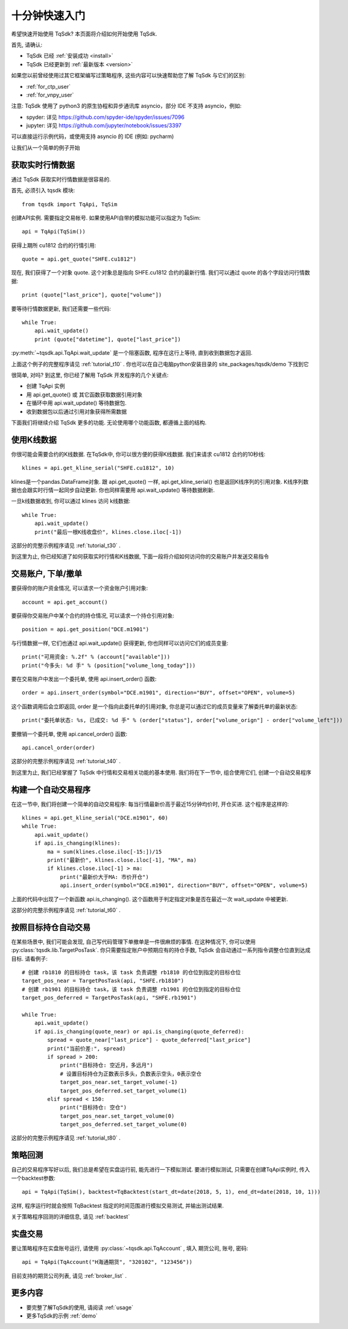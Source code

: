 .. _quickstart:

十分钟快速入门
=================================================
希望快速开始使用 TqSdk?  本页面将介绍如何开始使用 TqSdk.

首先, 请确认:

* TqSdk 已经 :ref:`安装成功 <install>`
* TqSdk 已经更新到 :ref:`最新版本 <version>`

如果您以前曾经使用过其它框架编写过策略程序, 这些内容可以快速帮助您了解 TqSdk 与它们的区别:

* :ref:`for_ctp_user`
* :ref:`for_vnpy_user`

注意: TqSdk 使用了 python3 的原生协程和异步通讯库 asyncio，部分 IDE 不支持 asyncio，例如:

* spyder: 详见 https://github.com/spyder-ide/spyder/issues/7096
* jupyter: 详见 https://github.com/jupyter/notebook/issues/3397

可以直接运行示例代码，或使用支持 asyncio 的 IDE (例如: pycharm)

让我们从一个简单的例子开始


.. _quickstart_1:

获取实时行情数据
-------------------------------------------------
通过 TqSdk 获取实时行情数据是很容易的.

首先, 必须引入 tqsdk 模块::

    from tqsdk import TqApi, TqSim

创建API实例. 需要指定交易帐号. 如果使用API自带的模拟功能可以指定为 TqSim::

    api = TqApi(TqSim())

获得上期所 cu1812 合约的行情引用::

    quote = api.get_quote("SHFE.cu1812")

现在, 我们获得了一个对象 quote. 这个对象总是指向 SHFE.cu1812 合约的最新行情. 我们可以通过 quote 的各个字段访问行情数据::

    print (quote["last_price"], quote["volume"])


要等待行情数据更新, 我们还需要一些代码::

    while True:
        api.wait_update()
        print (quote["datetime"], quote["last_price"])

:py:meth:`~tqsdk.api.TqApi.wait_update` 是一个阻塞函数, 程序在这行上等待, 直到收到数据包才返回.

上面这个例子的完整程序请见 :ref:`tutorial_t10` . 你也可以在自己电脑python安装目录的 site_packages/tqsdk/demo 下找到它

很简单, 对吗? 到这里, 你已经了解用 TqSdk 开发程序的几个关键点:

* 创建 TqApi 实例
* 用 api.get_quote() 或 其它函数获取数据引用对象
* 在循环中用 api.wait_update() 等待数据包.
* 收到数据包以后通过引用对象获得所需数据

下面我们将继续介绍 TqSdk 更多的功能. 无论使用哪个功能函数, 都遵循上面的结构.


.. _quickstart_2:

使用K线数据
-------------------------------------------------
你很可能会需要合约的K线数据. 在TqSdk中, 你可以很方便的获得K线数据. 我们来请求 cu1812 合约的10秒线::

    klines = api.get_kline_serial("SHFE.cu1812", 10)

klines是一个pandas.DataFrame对象. 跟 api.get_quote() 一样, api.get_kline_serial() 也是返回K线序列的引用对象. K线序列数据也会跟实时行情一起同步自动更新. 你也同样需要用 api.wait_update() 等待数据刷新.

一旦k线数据收到, 你可以通过 klines 访问 k线数据::

    while True:
        api.wait_update()
        print("最后一根K线收盘价", klines.close.iloc[-1])

这部分的完整示例程序请见 :ref:`tutorial_t30` .

到这里为止, 你已经知道了如何获取实时行情和K线数据, 下面一段将介绍如何访问你的交易账户并发送交易指令


.. _quickstart_3:

交易账户, 下单/撤单
-------------------------------------------------
要获得你的账户资金情况, 可以请求一个资金账户引用对象::

    account = api.get_account()

要获得你交易账户中某个合约的持仓情况, 可以请求一个持仓引用对象::

    position = api.get_position("DCE.m1901")

与行情数据一样, 它们也通过 api.wait_update() 获得更新, 你也同样可以访问它们的成员变量::

    print("可用资金: %.2f" % (account["available"]))
    print("今多头: %d 手" % (position["volume_long_today"]))

要在交易账户中发出一个委托单, 使用 api.insert_order() 函数::

    order = api.insert_order(symbol="DCE.m1901", direction="BUY", offset="OPEN", volume=5)

这个函数调用后会立即返回, order 是一个指向此委托单的引用对象, 你总是可以通过它的成员变量来了解委托单的最新状态::

    print("委托单状态: %s, 已成交: %d 手" % (order["status"], order["volume_orign"] - order["volume_left"]))

要撤销一个委托单, 使用 api.cancel_order() 函数::

    api.cancel_order(order)

这部分的完整示例程序请见 :ref:`tutorial_t40` .

到这里为止, 我们已经掌握了 TqSdk 中行情和交易相关功能的基本使用. 我们将在下一节中, 组合使用它们, 创建一个自动交易程序


.. _quickstart_4:

构建一个自动交易程序
-------------------------------------------------
在这一节中, 我们将创建一个简单的自动交易程序: 每当行情最新价高于最近15分钟均价时, 开仓买进. 这个程序是这样的::

    klines = api.get_kline_serial("DCE.m1901", 60)
    while True:
        api.wait_update()
        if api.is_changing(klines):
            ma = sum(klines.close.iloc[-15:])/15
            print("最新价", klines.close.iloc[-1], "MA", ma)
            if klines.close.iloc[-1] > ma:
                print("最新价大于MA: 市价开仓")
                api.insert_order(symbol="DCE.m1901", direction="BUY", offset="OPEN", volume=5)

上面的代码中出现了一个新函数 api.is_changing(). 这个函数用于判定指定对象是否在最近一次 wait_update 中被更新.

这部分的完整示例程序请见 :ref:`tutorial_t60` .


.. _quickstart_5:

按照目标持仓自动交易
-------------------------------------------------
在某些场景中, 我们可能会发现, 自己写代码管理下单撤单是一件很麻烦的事情. 在这种情况下, 你可以使用 :py:class:`tqsdk.lib.TargetPosTask`. 你只需要指定账户中预期应有的持仓手数, TqSdk 会自动通过一系列指令调整仓位直到达成目标. 请看例子::


    # 创建 rb1810 的目标持仓 task，该 task 负责调整 rb1810 的仓位到指定的目标仓位
    target_pos_near = TargetPosTask(api, "SHFE.rb1810")
    # 创建 rb1901 的目标持仓 task，该 task 负责调整 rb1901 的仓位到指定的目标仓位
    target_pos_deferred = TargetPosTask(api, "SHFE.rb1901")

    while True:
        api.wait_update()
        if api.is_changing(quote_near) or api.is_changing(quote_deferred):
            spread = quote_near["last_price"] - quote_deferred["last_price"]
            print("当前价差:", spread)
            if spread > 200:
                print("目标持仓: 空近月，多远月")
                # 设置目标持仓为正数表示多头，负数表示空头，0表示空仓
                target_pos_near.set_target_volume(-1)
                target_pos_deferred.set_target_volume(1)
            elif spread < 150:
                print("目标持仓: 空仓")
                target_pos_near.set_target_volume(0)
                target_pos_deferred.set_target_volume(0)


这部分的完整示例程序请见 :ref:`tutorial_t80` .


.. _tutorial_backtest:

策略回测
-------------------------------------------------
自己的交易程序写好以后, 我们总是希望在实盘运行前, 能先进行一下模拟测试. 要进行模拟测试, 只需要在创建TqApi实例时, 传入一个backtest参数::

    api = TqApi(TqSim(), backtest=TqBacktest(start_dt=date(2018, 5, 1), end_dt=date(2018, 10, 1)))

这样, 程序运行时就会按照 TqBacktest 指定的时间范围进行模拟交易测试, 并输出测试结果.

关于策略程序回测的详细信息, 请见 :ref:`backtest`


实盘交易
-------------------------------------------------
要让策略程序在实盘账号运行, 请使用 :py:class:`~tqsdk.api.TqAccount` , 填入 期货公司, 账号, 密码::

  api = TqApi(TqAccount("H海通期货", "320102", "123456"))

目前支持的期货公司列表, 请见 :ref:`broker_list` . 


更多内容
-------------------------------------------------
* 要完整了解TqSdk的使用, 请阅读 :ref:`usage`
* 更多TqSdk的示例 :ref:`demo`
